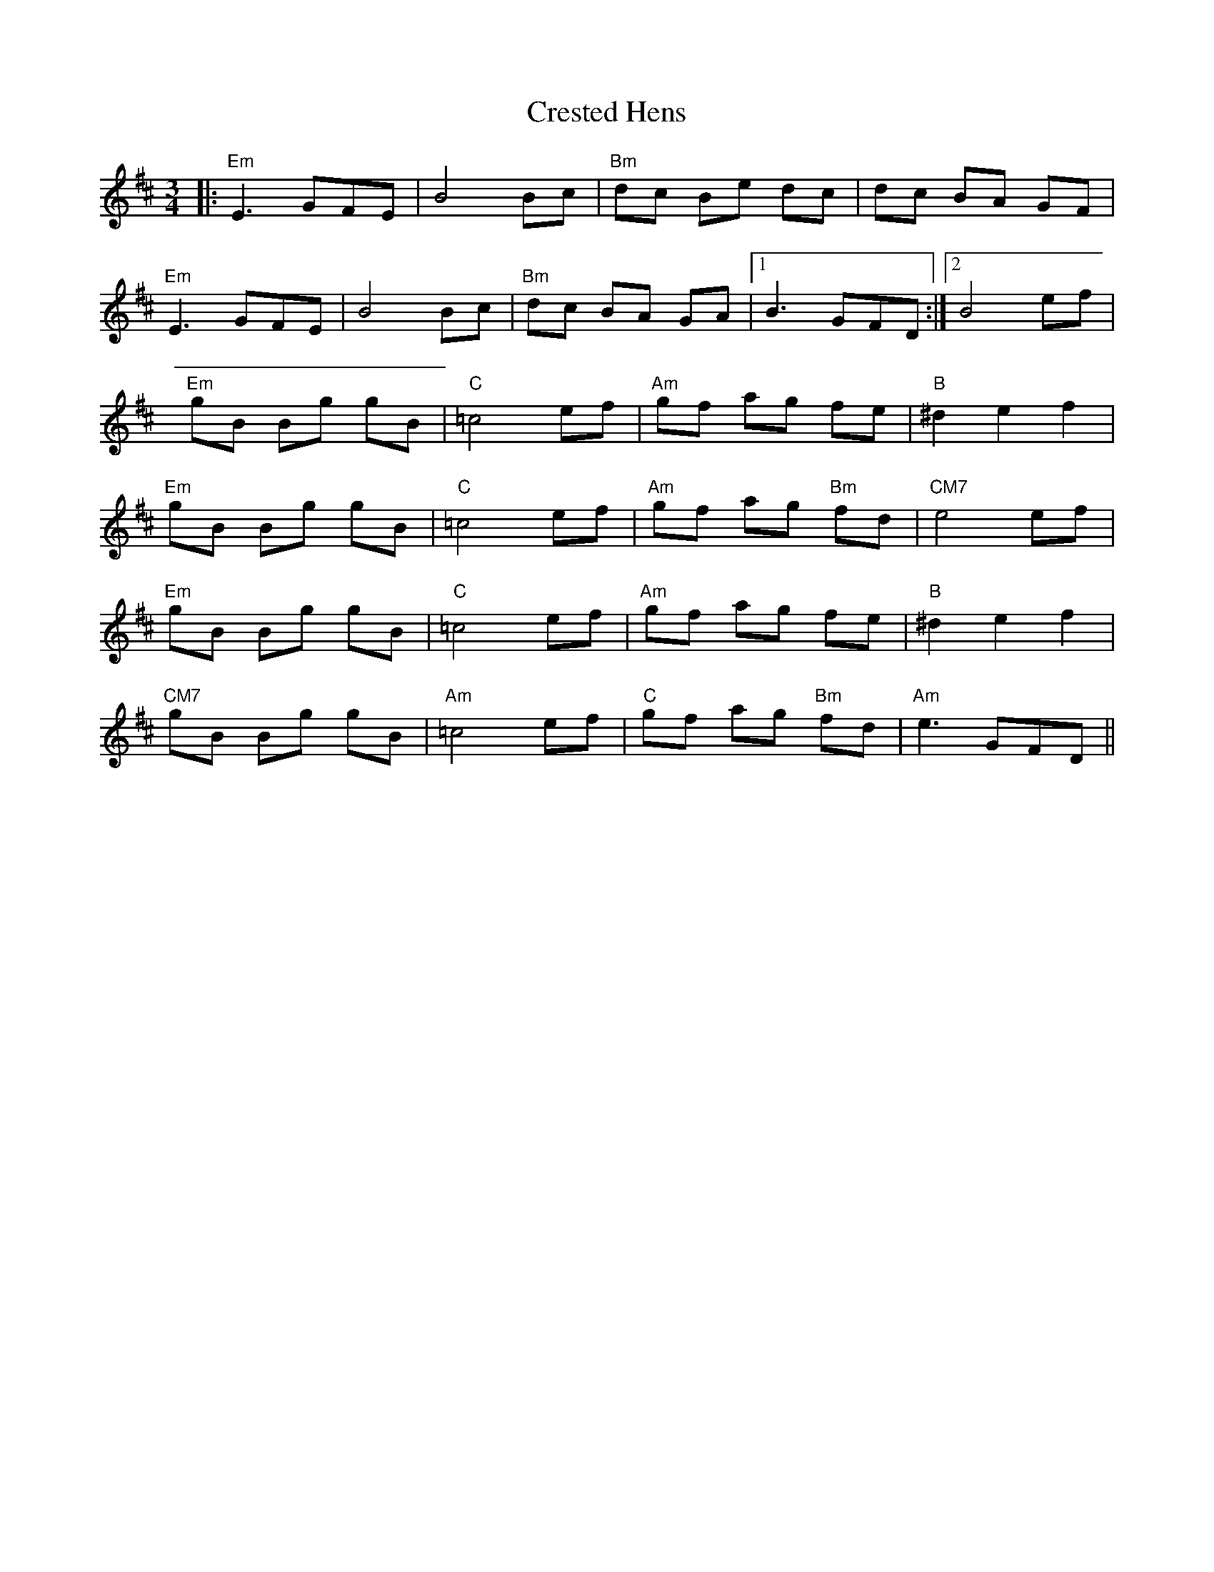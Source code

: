 X: 8536
T: Crested Hens
R: waltz
M: 3/4
K: Edorian
|:"Em"E3 GFE|B4 Bc|"Bm"dc Be dc|dc BA GF|
"Em"E3 GFE|B4 Bc|"Bm"dc BA GA|1 B3 GFD:|2 B4 ef|
"Em"gB Bg gB|"C"=c4 ef|"Am"gf ag fe|"B"^d2 e2 f2|
"Em"gB Bg gB|"C"=c4 ef|"Am"gf ag "Bm"fd|"CM7"e4 ef|
"Em"gB Bg gB|"C"=c4 ef|"Am"gf ag fe|"B"^d2 e2 f2|
"CM7"gB Bg gB|"Am"=c4 ef|"C"gf ag "Bm"fd|"Am"e3 GFD||

